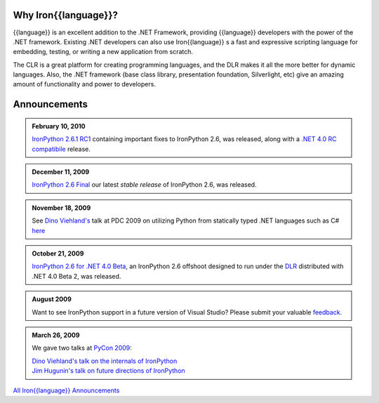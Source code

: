 ---------------------
Why Iron{{language}}?
---------------------
{{language}} is an excellent
addition to the .NET Framework, providing {{language}} developers with the power
of the .NET framework. Existing .NET developers can also use Iron{{language}}
s a fast and expressive scripting language for embedding, testing, or
writing a new application from scratch.

The CLR is a great platform for creating
programming languages, and the DLR makes it all the more better for
dynamic languages. Also, the .NET framework (base class library,
presentation foundation, Silverlight, etc) give an amazing amount of
functionality and power to developers.

-------------
Announcements
-------------

.. admonition:: February 10, 2010
   :class: strip 

   `IronPython 2.6.1 RC1 <http://ironpython.codeplex.com/Release/ProjectReleases.aspx?ReleaseId=40144>`_
   containing important fixes to IronPython 2.6, was released, along with a
   `.NET 4.0 RC compatibile <http://ironpython.codeplex.com/Release/ProjectReleases.aspx?ReleaseId=4014>`_ release.

.. admonition:: December 11, 2009
   :class: strip 
   
   `IronPython 2.6 Final <http://ironpython.codeplex.com/Release/ProjectReleases.aspx?ReleaseId=12482>`_
   our latest *stable release* of IronPython 2.6, was released.

.. admonition:: November 18, 2009
   :class: strip 

   See `Dino Viehland's <http://blogs.msdn.com/dinoviehland>`_
   talk at PDC 2009 on utilizing Python from statically typed .NET languages such as 
   C# `here <http://microsoftpdc.com/Sessions/FT30>`_

.. admonition:: October 21, 2009
   :class: strip 

   `IronPython 2.6 for .NET 4.0 Beta <http://ironpython.codeplex.com/Release/ProjectReleases.aspx?ReleaseId=28125>`_, 
   an IronPython 2.6 offshoot designed to run under the `DLR <http://dlr.codeplex.com>`_ distributed with .NET 4.0 Beta 2, was released.

.. admonition:: August 2009
   :class: strip 

   Want to see IronPython support in a future version of Visual Studio?
   Please submit your valuable `feedback <https://connect.microsoft.com/VisualStudio/feedback/ViewFeedback.aspx?FeedbackID=475830>`_.
              
.. admonition:: March 26, 2009
   :class: strip 

   We gave two talks at `PyCon 2009 <http://us.pycon.org/2009/about/>`_:
   
   | `Dino Viehland's talk on the internals of IronPython <http://blip.tv/file/1949619>`_
   | `Jim Hugunin's talk on future directions of IronPython <http://blip.tv/file/1947387>`_


.. container:: download col

   `All Iron{{language}} Announcements <announcements/>`_
